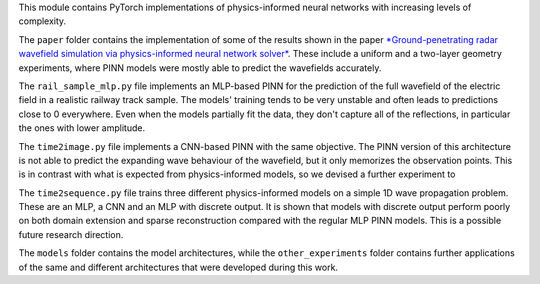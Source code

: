 This module contains PyTorch implementations of physics-informed neural networks with increasing levels of complexity.


The ``paper`` folder contains the implementation of some of the results shown in the paper 
`*Ground-penetrating radar wavefield simulation via physics-informed neural network solver* <https://library.seg.org/doi/10.1190/geo2022-0293.1>`_.
These include a uniform and a two-layer geometry experiments, where PINN models were mostly able to predict the wavefields accurately.

The ``rail_sample_mlp.py`` file implements an MLP-based PINN for the prediction of the full wavefield of the electric field 
in a realistic railway track sample. The models' training tends to be very unstable and often leads to predictions close to 0 everywhere.
Even when the models partially fit the data, they don't capture all of the reflections, in particular the ones with lower amplitude.

The ``time2image.py`` file implements a CNN-based PINN with the same objective. The PINN version of this architecture is 
not able to predict the expanding wave behaviour of the wavefield, but it only memorizes the observation points. This is
in contrast with what is expected from physics-informed models, so we devised a further experiment to 

The ``time2sequence.py`` file trains three different physics-informed models on a simple 1D wave propagation problem. 
These are an MLP, a CNN and an MLP with discrete output. It is shown that models with discrete output perform poorly 
on both domain extension and sparse reconstruction compared with the regular MLP PINN models. This is a possible future research
direction.

The ``models`` folder contains the model architectures, while the ``other_experiments`` folder contains further applications of the 
same and different architectures that were developed during this work.

